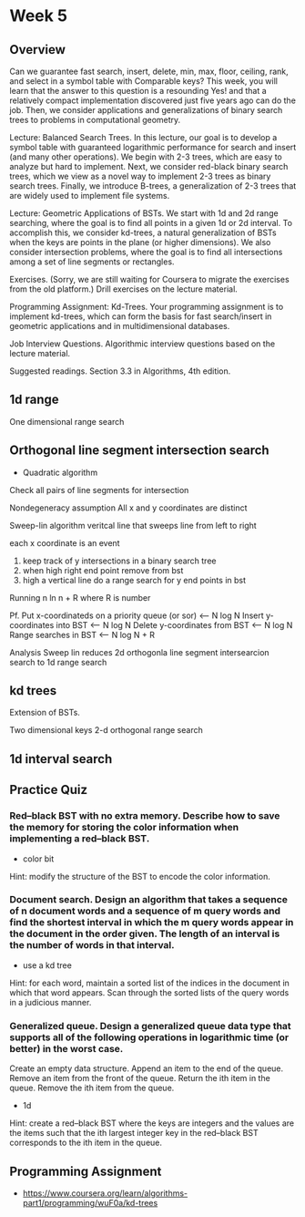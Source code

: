 * Week 5
** Overview

Can we guarantee fast search, insert, delete, min, max, floor,
ceiling, rank, and select in a symbol table with Comparable keys? This
week, you will learn that the answer to this question is a resounding
Yes! and that a relatively compact implementation discovered just five
years ago can do the job. Then, we consider applications and
generalizations of binary search trees to problems in computational
geometry.

Lecture: Balanced Search Trees. In this lecture, our goal is to
develop a symbol table with guaranteed logarithmic performance for
search and insert (and many other operations). We begin with 2-3
trees, which are easy to analyze but hard to implement. Next, we
consider red-black binary search trees, which we view as a novel way
to implement 2-3 trees as binary search trees. Finally, we introduce
B-trees, a generalization of 2-3 trees that are widely used to
implement file systems.

Lecture: Geometric Applications of BSTs. We start with 1d and 2d range
searching, where the goal is to find all points in a given 1d or 2d
interval. To accomplish this, we consider kd-trees, a natural
generalization of BSTs when the keys are points in the plane (or
higher dimensions). We also consider intersection problems, where the
goal is to find all intersections among a set of line segments or
rectangles.

Exercises. (Sorry, we are still waiting for Coursera to migrate the
exercises from the old platform.) Drill exercises on the lecture
material.

Programming Assignment: Kd-Trees. Your programming assignment is to
implement kd-trees, which can form the basis for fast search/insert in
geometric applications and in multidimensional databases.

Job Interview Questions. Algorithmic interview questions based on the
lecture material.

Suggested readings. Section 3.3 in Algorithms, 4th edition.

** 1d range
One dimensional range search

** Orthogonal line segment intersection search
- Quadratic algorithm
Check all pairs of line segments for intersection

Nondegeneracy assumption
All x and y coordinates are distinct

Sweep-lin algorithm
veritcal line that sweeps line from left to right

each x coordinate is an event

1. keep track of y intersections in a binary search tree
2. when high right end point remove from bst
3. high a vertical line
   do a range search for y end points in bst 


Running n ln n + R where R is number 

Pf.
Put x-coordinateds on a priority queue (or sor) <-- N log N
Insert y-coordinates into BST <-- N log N
Delete y-coordinates from BST <-- N log N
Range searches in BST <-- N log N + R

Analysis
Sweep lin reduces 2d orthogonla line segment intersearcion search to 1d range search

** kd trees
Extension of BSTs. 

Two dimensional keys
2-d orthogonal range search

** 1d interval search

** Practice Quiz

*** Red–black BST with no extra memory. Describe how to save the memory for storing the color information when implementing a red–black BST.

- color bit
Hint: modify the structure of the BST to encode the color information.

*** Document search. Design an algorithm that takes a sequence of n document words and a sequence of m query words and find the shortest interval in which the m query words appear in the document in the order given. The length of an interval is the number of words in that interval.

- use a kd tree

Hint: for each word, maintain a sorted list of the indices in the document in which that word appears. Scan through the sorted lists of the query words in a judicious manner.


*** Generalized queue. Design a generalized queue data type that supports all of the following operations in logarithmic time (or better) in the worst case.

Create an empty data structure.
Append an item to the end of the queue.
Remove an item from the front of the queue.
Return the ith item in the queue.
Remove the ith item from the queue.

- 1d

Hint: create a red–black BST where the keys are integers and the values are the items such that the ith largest integer key in the red–black BST corresponds to the ith item in the queue.

** Programming Assignment
- https://www.coursera.org/learn/algorithms-part1/programming/wuF0a/kd-trees
